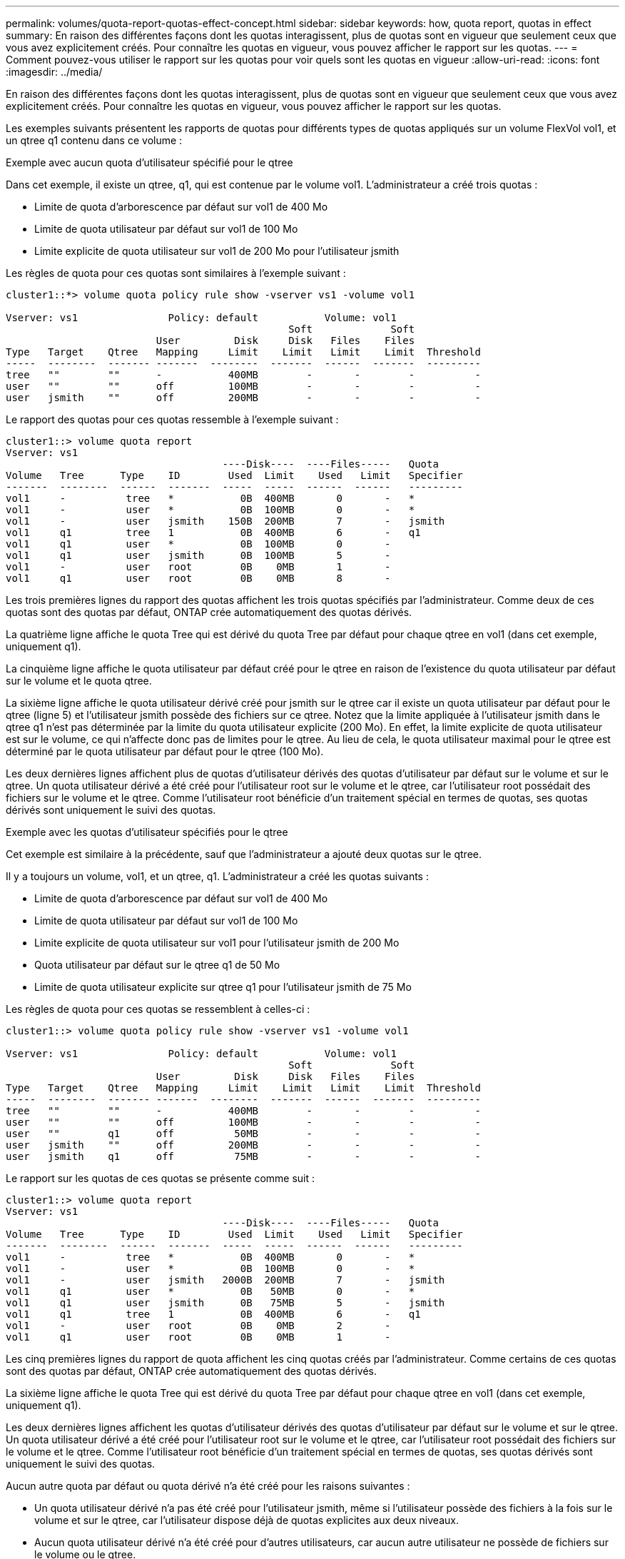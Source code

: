 ---
permalink: volumes/quota-report-quotas-effect-concept.html 
sidebar: sidebar 
keywords: how, quota report, quotas in effect 
summary: En raison des différentes façons dont les quotas interagissent, plus de quotas sont en vigueur que seulement ceux que vous avez explicitement créés. Pour connaître les quotas en vigueur, vous pouvez afficher le rapport sur les quotas. 
---
= Comment pouvez-vous utiliser le rapport sur les quotas pour voir quels sont les quotas en vigueur
:allow-uri-read: 
:icons: font
:imagesdir: ../media/


[role="lead"]
En raison des différentes façons dont les quotas interagissent, plus de quotas sont en vigueur que seulement ceux que vous avez explicitement créés. Pour connaître les quotas en vigueur, vous pouvez afficher le rapport sur les quotas.

Les exemples suivants présentent les rapports de quotas pour différents types de quotas appliqués sur un volume FlexVol vol1, et un qtree q1 contenu dans ce volume :

.Exemple avec aucun quota d'utilisateur spécifié pour le qtree
Dans cet exemple, il existe un qtree, q1, qui est contenue par le volume vol1. L'administrateur a créé trois quotas :

* Limite de quota d'arborescence par défaut sur vol1 de 400 Mo
* Limite de quota utilisateur par défaut sur vol1 de 100 Mo
* Limite explicite de quota utilisateur sur vol1 de 200 Mo pour l'utilisateur jsmith


Les règles de quota pour ces quotas sont similaires à l'exemple suivant :

[listing]
----
cluster1::*> volume quota policy rule show -vserver vs1 -volume vol1

Vserver: vs1               Policy: default           Volume: vol1
                                               Soft             Soft
                         User         Disk     Disk   Files    Files
Type   Target    Qtree   Mapping     Limit    Limit   Limit    Limit  Threshold
-----  --------  ------- -------  --------  -------  ------  -------  ---------
tree   ""        ""      -           400MB        -       -        -          -
user   ""        ""      off         100MB        -       -        -          -
user   jsmith    ""      off         200MB        -       -        -          -
----
Le rapport des quotas pour ces quotas ressemble à l'exemple suivant :

[listing]
----
cluster1::> volume quota report
Vserver: vs1
                                    ----Disk----  ----Files-----   Quota
Volume   Tree      Type    ID        Used  Limit    Used   Limit   Specifier
-------  --------  ------  -------  -----  -----  ------  ------   ---------
vol1     -          tree   *           0B  400MB       0       -   *
vol1     -          user   *           0B  100MB       0       -   *
vol1     -          user   jsmith    150B  200MB       7       -   jsmith
vol1     q1         tree   1           0B  400MB       6       -   q1
vol1     q1         user   *           0B  100MB       0       -
vol1     q1         user   jsmith      0B  100MB       5       -
vol1     -          user   root        0B    0MB       1       -
vol1     q1         user   root        0B    0MB       8       -
----
Les trois premières lignes du rapport des quotas affichent les trois quotas spécifiés par l'administrateur. Comme deux de ces quotas sont des quotas par défaut, ONTAP crée automatiquement des quotas dérivés.

La quatrième ligne affiche le quota Tree qui est dérivé du quota Tree par défaut pour chaque qtree en vol1 (dans cet exemple, uniquement q1).

La cinquième ligne affiche le quota utilisateur par défaut créé pour le qtree en raison de l'existence du quota utilisateur par défaut sur le volume et le quota qtree.

La sixième ligne affiche le quota utilisateur dérivé créé pour jsmith sur le qtree car il existe un quota utilisateur par défaut pour le qtree (ligne 5) et l'utilisateur jsmith possède des fichiers sur ce qtree. Notez que la limite appliquée à l'utilisateur jsmith dans le qtree q1 n'est pas déterminée par la limite du quota utilisateur explicite (200 Mo). En effet, la limite explicite de quota utilisateur est sur le volume, ce qui n'affecte donc pas de limites pour le qtree. Au lieu de cela, le quota utilisateur maximal pour le qtree est déterminé par le quota utilisateur par défaut pour le qtree (100 Mo).

Les deux dernières lignes affichent plus de quotas d'utilisateur dérivés des quotas d'utilisateur par défaut sur le volume et sur le qtree. Un quota utilisateur dérivé a été créé pour l'utilisateur root sur le volume et le qtree, car l'utilisateur root possédait des fichiers sur le volume et le qtree. Comme l'utilisateur root bénéficie d'un traitement spécial en termes de quotas, ses quotas dérivés sont uniquement le suivi des quotas.

.Exemple avec les quotas d'utilisateur spécifiés pour le qtree
Cet exemple est similaire à la précédente, sauf que l'administrateur a ajouté deux quotas sur le qtree.

Il y a toujours un volume, vol1, et un qtree, q1. L'administrateur a créé les quotas suivants :

* Limite de quota d'arborescence par défaut sur vol1 de 400 Mo
* Limite de quota utilisateur par défaut sur vol1 de 100 Mo
* Limite explicite de quota utilisateur sur vol1 pour l'utilisateur jsmith de 200 Mo
* Quota utilisateur par défaut sur le qtree q1 de 50 Mo
* Limite de quota utilisateur explicite sur qtree q1 pour l'utilisateur jsmith de 75 Mo


Les règles de quota pour ces quotas se ressemblent à celles-ci :

[listing]
----
cluster1::> volume quota policy rule show -vserver vs1 -volume vol1

Vserver: vs1               Policy: default           Volume: vol1
                                               Soft             Soft
                         User         Disk     Disk   Files    Files
Type   Target    Qtree   Mapping     Limit    Limit   Limit    Limit  Threshold
-----  --------  ------- -------  --------  -------  ------  -------  ---------
tree   ""        ""      -           400MB        -       -        -          -
user   ""        ""      off         100MB        -       -        -          -
user   ""        q1      off          50MB        -       -        -          -
user   jsmith    ""      off         200MB        -       -        -          -
user   jsmith    q1      off          75MB        -       -        -          -
----
Le rapport sur les quotas de ces quotas se présente comme suit :

[listing]
----

cluster1::> volume quota report
Vserver: vs1
                                    ----Disk----  ----Files-----   Quota
Volume   Tree      Type    ID        Used  Limit    Used   Limit   Specifier
-------  --------  ------  -------  -----  -----  ------  ------   ---------
vol1     -          tree   *           0B  400MB       0       -   *
vol1     -          user   *           0B  100MB       0       -   *
vol1     -          user   jsmith   2000B  200MB       7       -   jsmith
vol1     q1         user   *           0B   50MB       0       -   *
vol1     q1         user   jsmith      0B   75MB       5       -   jsmith
vol1     q1         tree   1           0B  400MB       6       -   q1
vol1     -          user   root        0B    0MB       2       -
vol1     q1         user   root        0B    0MB       1       -
----
Les cinq premières lignes du rapport de quota affichent les cinq quotas créés par l'administrateur. Comme certains de ces quotas sont des quotas par défaut, ONTAP crée automatiquement des quotas dérivés.

La sixième ligne affiche le quota Tree qui est dérivé du quota Tree par défaut pour chaque qtree en vol1 (dans cet exemple, uniquement q1).

Les deux dernières lignes affichent les quotas d'utilisateur dérivés des quotas d'utilisateur par défaut sur le volume et sur le qtree. Un quota utilisateur dérivé a été créé pour l'utilisateur root sur le volume et le qtree, car l'utilisateur root possédait des fichiers sur le volume et le qtree. Comme l'utilisateur root bénéficie d'un traitement spécial en termes de quotas, ses quotas dérivés sont uniquement le suivi des quotas.

Aucun autre quota par défaut ou quota dérivé n'a été créé pour les raisons suivantes :

* Un quota utilisateur dérivé n'a pas été créé pour l'utilisateur jsmith, même si l'utilisateur possède des fichiers à la fois sur le volume et sur le qtree, car l'utilisateur dispose déjà de quotas explicites aux deux niveaux.
* Aucun quota utilisateur dérivé n'a été créé pour d'autres utilisateurs, car aucun autre utilisateur ne possède de fichiers sur le volume ou le qtree.
* Le quota utilisateur par défaut sur le volume n'a pas créé de quota utilisateur par défaut sur le qtree, car le qtree disposait déjà d'un quota utilisateur par défaut.

